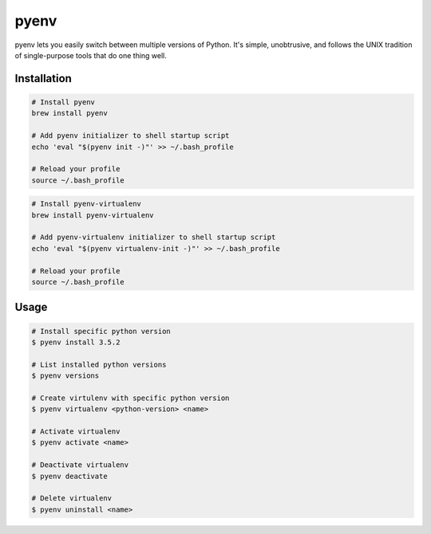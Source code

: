 =====
pyenv
=====

pyenv lets you easily switch between multiple versions of Python. It's simple, unobtrusive, and follows the UNIX tradition of single-purpose tools that do one thing well.

Installation
------------

.. code-block::

    # Install pyenv
    brew install pyenv

    # Add pyenv initializer to shell startup script
    echo 'eval "$(pyenv init -)"' >> ~/.bash_profile

    # Reload your profile
    source ~/.bash_profile

.. code-block::

    # Install pyenv-virtualenv
    brew install pyenv-virtualenv

    # Add pyenv-virtualenv initializer to shell startup script
    echo 'eval "$(pyenv virtualenv-init -)"' >> ~/.bash_profile

    # Reload your profile
    source ~/.bash_profile

Usage
-----

.. code-block::

    # Install specific python version
    $ pyenv install 3.5.2

    # List installed python versions
    $ pyenv versions

    # Create virtulenv with specific python version
    $ pyenv virtualenv <python-version> <name>

    # Activate virtualenv
    $ pyenv activate <name>

    # Deactivate virtualenv
    $ pyenv deactivate

    # Delete virtualenv
    $ pyenv uninstall <name>